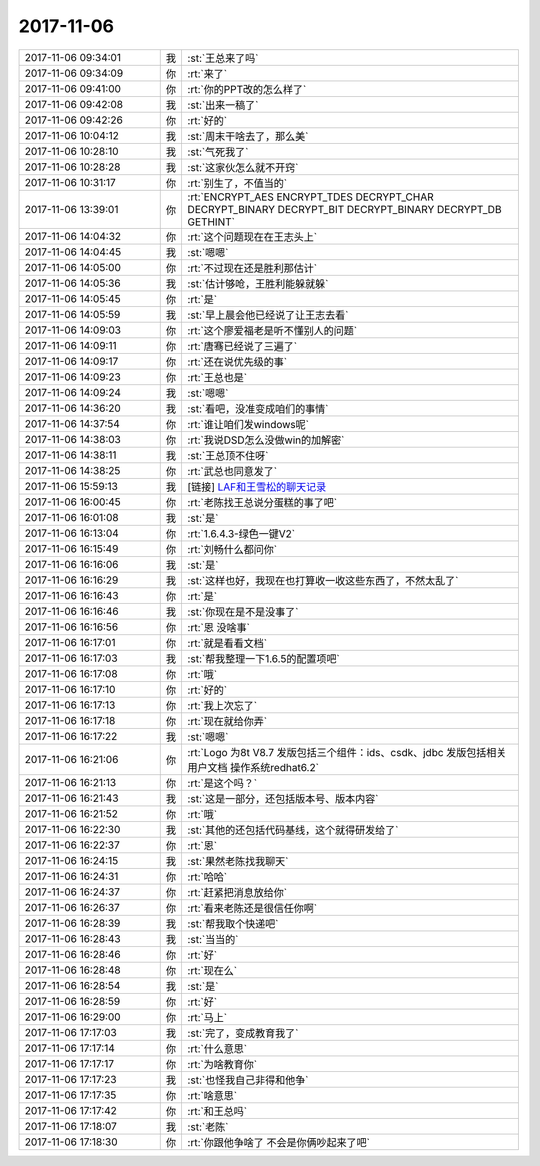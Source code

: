 2017-11-06
-------------

.. list-table::
   :widths: 25, 1, 60

   * - 2017-11-06 09:34:01
     - 我
     - :st:`王总来了吗`
   * - 2017-11-06 09:34:09
     - 你
     - :rt:`来了`
   * - 2017-11-06 09:41:00
     - 你
     - :rt:`你的PPT改的怎么样了`
   * - 2017-11-06 09:42:08
     - 我
     - :st:`出来一稿了`
   * - 2017-11-06 09:42:26
     - 你
     - :rt:`好的`
   * - 2017-11-06 10:04:12
     - 我
     - :st:`周末干啥去了，那么美`
   * - 2017-11-06 10:28:10
     - 我
     - :st:`气死我了`
   * - 2017-11-06 10:28:28
     - 我
     - :st:`这家伙怎么就不开窍`
   * - 2017-11-06 10:31:17
     - 你
     - :rt:`别生了，不值当的`
   * - 2017-11-06 13:39:01
     - 你
     - :rt:`ENCRYPT_AES
       ENCRYPT_TDES
       DECRYPT_CHAR
       DECRYPT_BINARY
       DECRYPT_BIT
       DECRYPT_BINARY
       DECRYPT_DB
       GETHINT`
   * - 2017-11-06 14:04:32
     - 你
     - :rt:`这个问题现在在王志头上`
   * - 2017-11-06 14:04:45
     - 我
     - :st:`嗯嗯`
   * - 2017-11-06 14:05:00
     - 你
     - :rt:`不过现在还是胜利那估计`
   * - 2017-11-06 14:05:36
     - 我
     - :st:`估计够呛，王胜利能躲就躲`
   * - 2017-11-06 14:05:45
     - 你
     - :rt:`是`
   * - 2017-11-06 14:05:59
     - 我
     - :st:`早上晨会他已经说了让王志去看`
   * - 2017-11-06 14:09:03
     - 你
     - :rt:`这个廖爱福老是听不懂别人的问题`
   * - 2017-11-06 14:09:11
     - 你
     - :rt:`唐骞已经说了三遍了`
   * - 2017-11-06 14:09:17
     - 你
     - :rt:`还在说优先级的事`
   * - 2017-11-06 14:09:23
     - 你
     - :rt:`王总也是`
   * - 2017-11-06 14:09:24
     - 我
     - :st:`嗯嗯`
   * - 2017-11-06 14:36:20
     - 我
     - :st:`看吧，没准变成咱们的事情`
   * - 2017-11-06 14:37:54
     - 你
     - :rt:`谁让咱们发windows呢`
   * - 2017-11-06 14:38:03
     - 你
     - :rt:`我说DSD怎么没做win的加解密`
   * - 2017-11-06 14:38:11
     - 我
     - :st:`王总顶不住呀`
   * - 2017-11-06 14:38:25
     - 你
     - :rt:`武总也同意发了`
   * - 2017-11-06 15:59:13
     - 我
     - [链接] `LAF和王雪松的聊天记录 <https://support.weixin.qq.com/cgi-bin/mmsupport-bin/readtemplate?t=page/favorite_record__w_unsupport>`_
   * - 2017-11-06 16:00:45
     - 你
     - :rt:`老陈找王总说分蛋糕的事了吧`
   * - 2017-11-06 16:01:08
     - 我
     - :st:`是`
   * - 2017-11-06 16:13:04
     - 你
     - :rt:`1.6.4.3-绿色一键V2`
   * - 2017-11-06 16:15:49
     - 你
     - :rt:`刘畅什么都问你`
   * - 2017-11-06 16:16:06
     - 我
     - :st:`是`
   * - 2017-11-06 16:16:29
     - 我
     - :st:`这样也好，我现在也打算收一收这些东西了，不然太乱了`
   * - 2017-11-06 16:16:43
     - 你
     - :rt:`是`
   * - 2017-11-06 16:16:46
     - 我
     - :st:`你现在是不是没事了`
   * - 2017-11-06 16:16:56
     - 你
     - :rt:`恩 没啥事`
   * - 2017-11-06 16:17:01
     - 你
     - :rt:`就是看看文档`
   * - 2017-11-06 16:17:03
     - 我
     - :st:`帮我整理一下1.6.5的配置项吧`
   * - 2017-11-06 16:17:08
     - 你
     - :rt:`哦`
   * - 2017-11-06 16:17:10
     - 你
     - :rt:`好的`
   * - 2017-11-06 16:17:13
     - 你
     - :rt:`我上次忘了`
   * - 2017-11-06 16:17:18
     - 你
     - :rt:`现在就给你弄`
   * - 2017-11-06 16:17:22
     - 我
     - :st:`嗯嗯`
   * - 2017-11-06 16:21:06
     - 你
     - :rt:`Logo 为8t V8.7
       发版包括三个组件：ids、csdk、jdbc
       发版包括相关用户文档
       操作系统redhat6.2`
   * - 2017-11-06 16:21:13
     - 你
     - :rt:`是这个吗？`
   * - 2017-11-06 16:21:43
     - 我
     - :st:`这是一部分，还包括版本号、版本内容`
   * - 2017-11-06 16:21:52
     - 你
     - :rt:`哦`
   * - 2017-11-06 16:22:30
     - 我
     - :st:`其他的还包括代码基线，这个就得研发给了`
   * - 2017-11-06 16:22:37
     - 你
     - :rt:`恩`
   * - 2017-11-06 16:24:15
     - 我
     - :st:`果然老陈找我聊天`
   * - 2017-11-06 16:24:31
     - 你
     - :rt:`哈哈`
   * - 2017-11-06 16:24:37
     - 你
     - :rt:`赶紧把消息放给你`
   * - 2017-11-06 16:26:37
     - 你
     - :rt:`看来老陈还是很信任你啊`
   * - 2017-11-06 16:28:39
     - 我
     - :st:`帮我取个快递吧`
   * - 2017-11-06 16:28:43
     - 我
     - :st:`当当的`
   * - 2017-11-06 16:28:46
     - 你
     - :rt:`好`
   * - 2017-11-06 16:28:48
     - 你
     - :rt:`现在么`
   * - 2017-11-06 16:28:54
     - 我
     - :st:`是`
   * - 2017-11-06 16:28:59
     - 你
     - :rt:`好`
   * - 2017-11-06 16:29:00
     - 你
     - :rt:`马上`
   * - 2017-11-06 17:17:03
     - 我
     - :st:`完了，变成教育我了`
   * - 2017-11-06 17:17:14
     - 你
     - :rt:`什么意思`
   * - 2017-11-06 17:17:17
     - 你
     - :rt:`为啥教育你`
   * - 2017-11-06 17:17:23
     - 我
     - :st:`也怪我自己非得和他争`
   * - 2017-11-06 17:17:35
     - 你
     - :rt:`啥意思`
   * - 2017-11-06 17:17:42
     - 你
     - :rt:`和王总吗`
   * - 2017-11-06 17:18:07
     - 我
     - :st:`老陈`
   * - 2017-11-06 17:18:30
     - 你
     - :rt:`你跟他争啥了 不会是你俩吵起来了吧`